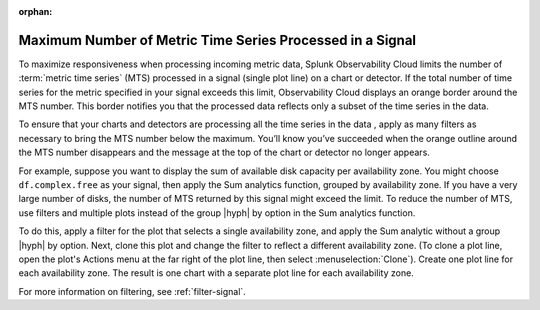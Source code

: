 :orphan:


.. _chart-mts-count:

*****************************************************************
Maximum Number of Metric Time Series Processed in a Signal
*****************************************************************

To maximize responsiveness when processing incoming metric data, Splunk Observability Cloud limits the number of :term:`metric time series` (MTS) processed in a signal
(single plot line) on a chart or detector. If the total number of time series for the metric specified in your signal exceeds this limit, Observability Cloud displays
an orange border around the MTS number. This border notifies you that the processed data reflects only a subset of the time series in the data.

To ensure that your charts and detectors are processing all the time series in the data , apply as many filters as necessary to bring the MTS number below the maximum.
You’ll know you’ve succeeded when the orange outline around the MTS number disappears and the message at the top of the chart or detector no longer appears.

For example, suppose you want to display the sum of available disk capacity per availability zone. You might choose ``df.complex.free`` as your signal,
then apply the Sum analytics function, grouped by availability zone. If you have a very large number of disks, the number of MTS returned by this signal might
exceed the limit. To reduce the number of MTS, use filters and multiple plots instead of the group |hyph| by option in the Sum analytics function.

To do this, apply a filter for the plot that selects a single availability zone, and apply the Sum analytic without a group |hyph| by option. Next, clone this plot
and change the filter to reflect a different availability zone. (To clone a plot line, open the plot's Actions menu at the far right of the plot line, then select
:menuselection:`Clone`). Create one plot line for each availability zone. The result is one chart with a separate plot line for each availability zone.

For more information on filtering, see :ref:`filter-signal`.
